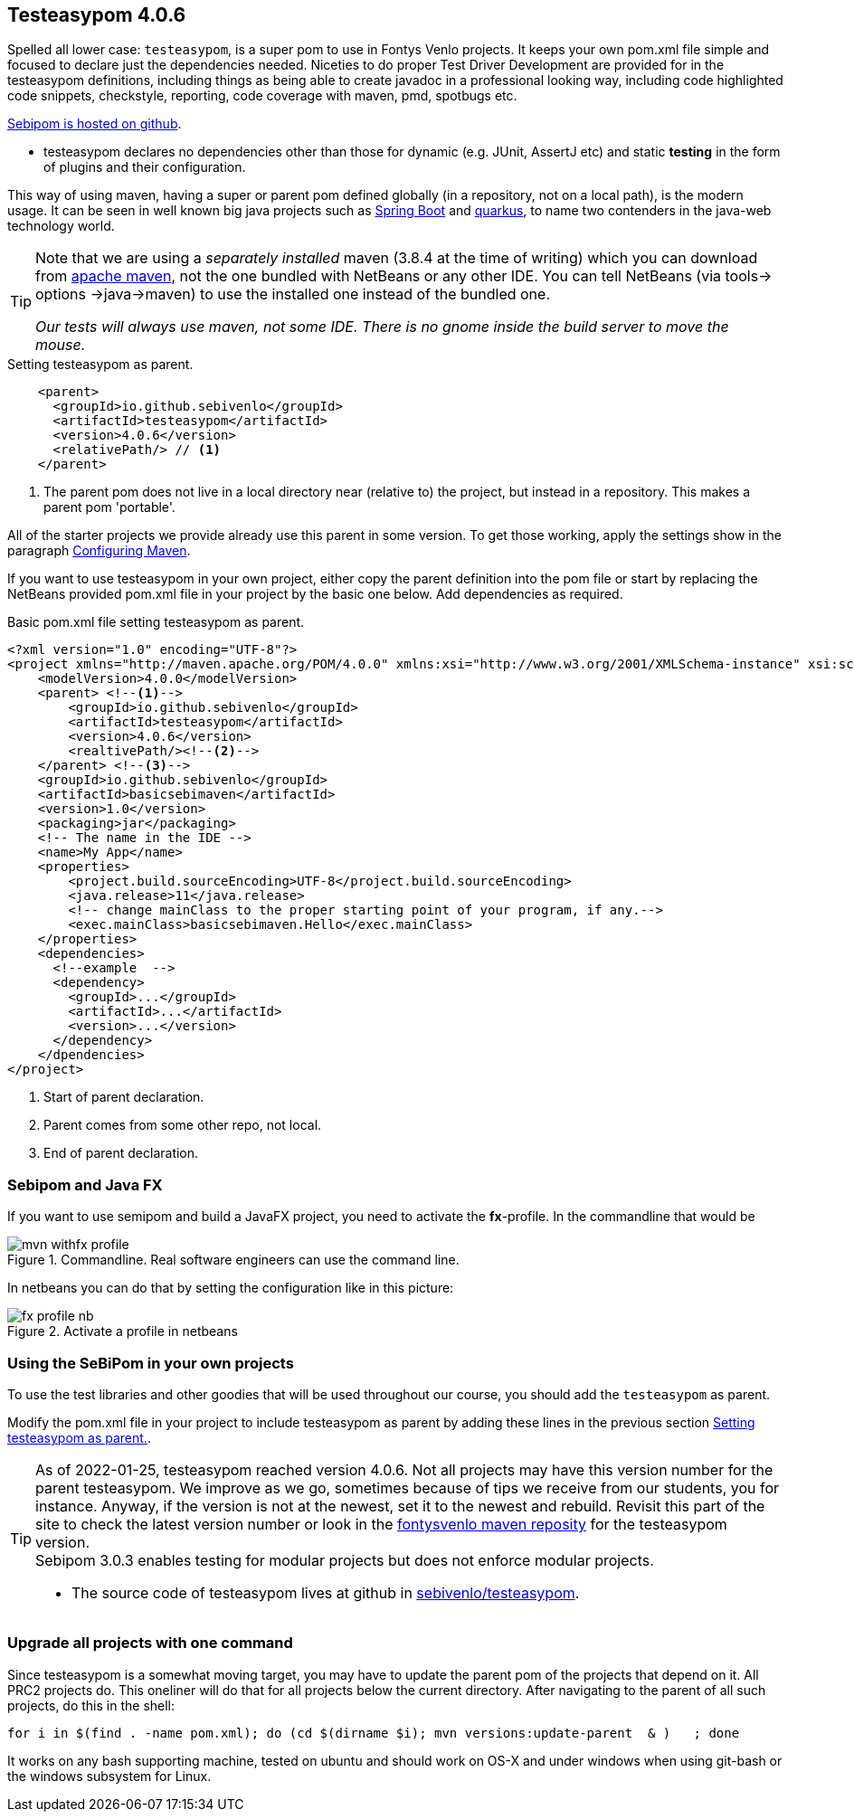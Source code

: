 == Testeasypom 4.0.6

Spelled all lower  case: `testeasypom`, is a super pom to use in Fontys Venlo projects. It keeps your own pom.xml file simple and focused to declare just the
dependencies needed. Niceties to do proper Test Driver Development are provided for in the testeasypom definitions, including things as being able to create
javadoc in a professional looking way, including code highlighted code snippets, checkstyle, reporting, code coverage with maven, pmd, spotbugs  etc.

https://github.com/sebivenlo/testeasypom[Sebipom is hosted on github].

* testeasypom declares no dependencies other than those for dynamic (e.g. JUnit, AssertJ etc) and static *testing* in the form of plugins and their configuration.

This way of using maven, having a [blue]#super# or parent pom defined globally (in a repository, not on a local path), is the [big black]#modern# usage.
 It can be seen in well known big java projects such as https://spring.io/projects/spring-boot[Spring Boot] and https://quarkus.io/[quarkus], to name two contenders in the java-web technology world.

[TIP,role="green"]
====
Note that we are using a _separately installed_ maven (3.8.4 at the time of writing) which you can download from http://maven.apache.org/download.cgi[apache maven],
  not the one bundled with NetBeans or any other IDE. You can tell NetBeans (via tools-> options ->java->maven) to use the installed one instead of the bundled one.

[big]_Our tests will [blue]#always# use maven, not some IDE. There is no gnome inside the build server to move the mouse._
====

[[testeasypom-as-parent]]
.Setting testeasypom as parent.
[source,xml]
----
    <parent>
      <groupId>io.github.sebivenlo</groupId>
      <artifactId>testeasypom</artifactId>
      <version>4.0.6</version>
      <relativePath/> // <!--1-->
    </parent>
----

<1> The parent pom does not live in a local directory near (relative to) the project, but instead in a repository. This makes a parent pom 'portable'.

All of the starter projects we provide already use this parent in some version. To get those working, apply the settings show in the paragraph <<setup.html#_configuring_maven, Configuring Maven>>.

If you want to use testeasypom in your own project, either copy the parent definition into the pom file or start by replacing the NetBeans provided pom.xml file in your project by
the basic one below. Add dependencies as required.

[[basic-maven]]
.Basic pom.xml file setting testeasypom as parent.
[source,xml]
----
<?xml version="1.0" encoding="UTF-8"?>
<project xmlns="http://maven.apache.org/POM/4.0.0" xmlns:xsi="http://www.w3.org/2001/XMLSchema-instance" xsi:schemaLocation="http://maven.apache.org/POM/4.0.0 http://maven.apache.org/xsd/maven-4.0.0.xsd">
    <modelVersion>4.0.0</modelVersion>
    <parent> <!--1-->
        <groupId>io.github.sebivenlo</groupId>
        <artifactId>testeasypom</artifactId>
        <version>4.0.6</version>
        <realtivePath/><!--2-->
    </parent> <!--3-->
    <groupId>io.github.sebivenlo</groupId>
    <artifactId>basicsebimaven</artifactId>
    <version>1.0</version>
    <packaging>jar</packaging>
    <!-- The name in the IDE -->
    <name>My App</name>
    <properties>
        <project.build.sourceEncoding>UTF-8</project.build.sourceEncoding>
        <java.release>11</java.release>
        <!-- change mainClass to the proper starting point of your program, if any.-->
        <exec.mainClass>basicsebimaven.Hello</exec.mainClass>
    </properties>
    <dependencies>
      <!--example  -->
      <dependency>
        <groupId>...</groupId>
        <artifactId>...</artifactId>
        <version>...</version>
      </dependency>
    </dpendencies>
</project>
----

<1> Start of parent declaration.
<2> Parent comes from some other repo, not local.
<3> End of parent declaration.

=== Sebipom and Java FX

If you want to use semipom and build a JavaFX project, you need to activate the *fx*-profile.
In the commandline that would be

.Commandline. Real software engineers can use the command line.
image::mvn-withfx-profile.png[]

In netbeans you can do that by setting the configuration like in this picture:

.Activate a profile in netbeans
image::fx-profile-nb.png[]

=== Using the SeBiPom in your own projects

To use the test libraries and other goodies that will be used throughout our course,
you should add the `testeasypom` as parent.

Modify the pom.xml file in your project to include testeasypom as parent by adding
these lines in the previous section <<testeasypom-as-parent>>.


[TIP]
====
As of 2022-01-25, testeasypom reached version 4.0.6. Not all projects may have this version number for
the parent testeasypom. We improve as we go, sometimes because of tips we receive from our students, you for instance.
Anyway, if the version is not at the newest, set it to the newest and rebuild.
Revisit this part of the site to check the latest version number or look in the
https://www.fontysvenlo.org/repository/io.github.sebivenlo/testeasypom/[fontysvenlo maven reposity]
for the testeasypom version. +
Sebipom 3.0.3 enables testing for modular projects but does not enforce modular projects.

* The  source code of testeasypom lives at github in https://github.com/sebivenlo/testeasypom[sebivenlo/testeasypom].
====

=== Upgrade all projects with one command

Since testeasypom is a somewhat moving target, you may have to update the parent pom of the projects that depend on it. All PRC2 projects do.
This oneliner will do that for all projects below the current directory. After navigating to the parent of all such projects, do this in the shell:

[source,sh]
----
for i in $(find . -name pom.xml); do (cd $(dirname $i); mvn versions:update-parent  & )   ; done
----

It works on any bash supporting machine, tested on ubuntu and should work on OS-X and under windows when using
git-bash or the windows subsystem for Linux.
